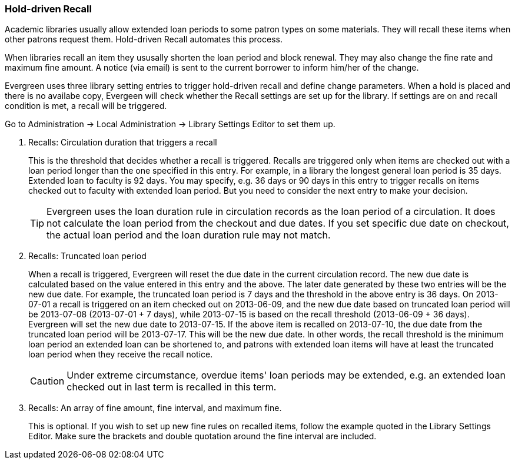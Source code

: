 [[admin-recall]]
Hold-driven Recall
~~~~~~~~~~~~~~~~~~



Academic libraries usually allow extended loan periods to some patron types on some materials. They will recall these items when other patrons request them. Hold-driven Recall automates this process.

When libraries recall an item they ususally shorten the loan period and block renewal. They may also change the fine rate and maximum fine amount. A notice (via email) is sent to the current borrower to inform him/her of the change.

Evergreen uses three library setting entries to trigger hold-driven recall and define change parameters. When a hold is placed and there is no availabe copy, Evergeen will check whether the Recall settings are set up for the library. If settings are on and recall condition is met, a recall will be triggered.

Go to Administration -> Local Administration -> Library Settings Editor to set them up.

. Recalls: Circulation duration that triggers a recall
+
This is the threshold that decides whether a recall is triggered. Recalls are triggered only when items are checked out with a loan period longer than the one specified in this entry. For example, in a library the longest general loan period is 35 days. Extended loan to faculty is 92 days. You may specify, e.g. 36 days or 90 days in this entry to trigger recalls on items checked out to faculty with extended loan period. But you need to consider the next entry to make your decision.
+
TIP: Evergreen uses the loan duration rule in circulation records as the loan period of a circulation. It does not calculate the loan period from the checkout and due dates. If you set specific due date on checkout, the actual loan period and the loan duration rule may not match.

. Recalls: Truncated loan period
+
When a recall is triggered, Evergreen will reset the due date in the current circulation record. The new due date is calculated based on the value entered in this entry and the above. The later date generated by these two entries will be the new due date. For example, the truncated loan period is 7 days and the threshold in the above entry is 36 days. On 2013-07-01 a recall is triggered on an item checked out on 2013-06-09, and the new due date based on truncated loan period will be 2013-07-08 (2013-07-01 + 7 days), while 2013-07-15 is based on the recall threshold (2013-06-09 + 36 days). Evergreen will set the new due date to 2013-07-15. If the above item is recalled on 2013-07-10, the due date from the truncated loan period will be 2013-07-17. This will be the new due date. In other words, the recall threshold is the minimum loan period an extended loan can be shortened to, and patrons with extended loan items will have at least the truncated loan period when they receive the recall notice.
+
CAUTION: Under extreme circumstance, overdue items' loan periods may be extended, e.g. an extended loan checked out in last term is recalled in this term. 

. Recalls: An array of fine amount, fine interval, and maximum fine.
+
This is optional. If you wish to set up new fine rules on recalled items, follow the example quoted in the Library Settings Editor. Make sure the brackets and double quotation around the fine interval are included.